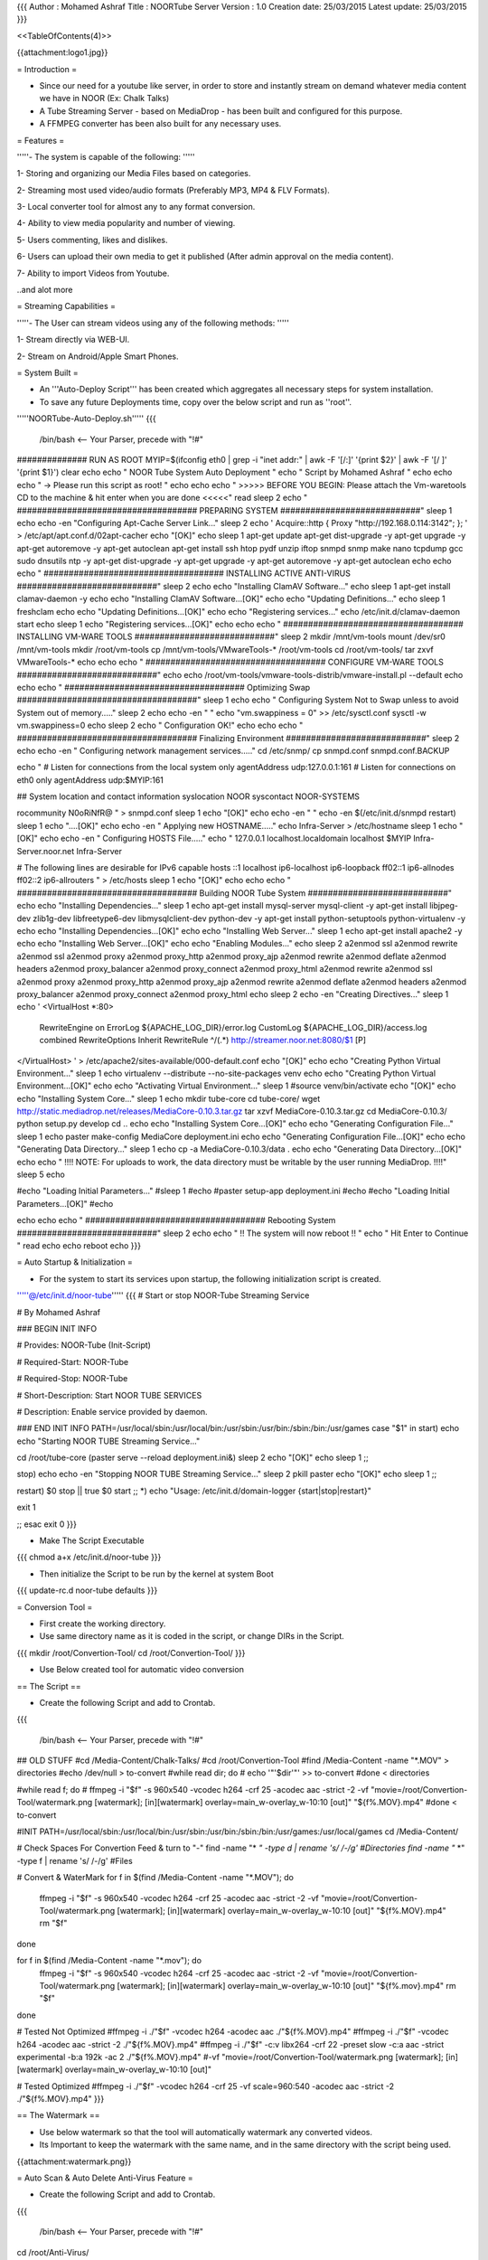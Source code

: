 {{{
Author       : Mohamed Ashraf
Title        : NOORTube Server
Version      : 1.0
Creation date: 25/03/2015
Latest update: 25/03/2015
}}}

<<TableOfContents(4)>>


{{attachment:logo1.jpg}}




= Introduction =

- Since our need for a youtube like server, in order to store and instantly stream on demand whatever media content we have in NOOR (Ex: Chalk Talks)

- A Tube Streaming Server - based on MediaDrop - has been built and configured for this purpose.

- A FFMPEG converter has been also built for any necessary uses.

= Features =

'''''- The system is capable of the following: '''''

1- Storing and organizing our Media Files based on categories.

2- Streaming most used video/audio formats (Preferably MP3, MP4 & FLV Formats).

3- Local converter tool for almost any to any format conversion.

4- Ability to view media popularity and number of viewing.

5- Users commenting, likes and dislikes.

6- Users can upload their own media to get it published (After admin approval on the media content).

7- Ability to import Videos from Youtube.

..and alot more

= Streaming Capabilities =

'''''- The User can stream videos using any of the following methods: '''''

1- Stream directly via WEB-UI.

2- Stream on Android/Apple Smart Phones. 

= System Built =

- An '''Auto-Deploy Script''' has been created which aggregates all necessary steps for system installation.

- To save any future Deployments time, copy over the below script and run as ''root''.

'''''NOORTube-Auto-Deploy.sh'''''
{{{

 /bin/bash   <-- Your Parser, precede with "!#"

############## RUN AS ROOT
MYIP=$(ifconfig eth0 | grep -i "inet addr:" | awk -F '[/:]' '{print $2}' | awk -F '[/ ]' '{print $1}')
clear
echo
echo "                                            NOOR Tube System Auto Deployment  "
echo "                                                Script by Mohamed Ashraf "
echo
echo
echo " -> Please run this script as root! "
echo
echo
echo " >>>>> BEFORE YOU BEGIN: Please attach the Vm-waretools CD to the machine & hit enter when you are done <<<<<"
read
sleep 2
echo " #################################### PREPARING SYSTEM ############################"
sleep 1
echo
echo -en "Configuring Apt-Cache Server Link..."
sleep 2
echo '
Acquire::http { Proxy "http://192.168.0.114:3142"; };
' > /etc/apt/apt.conf.d/02apt-cacher
echo "[OK]"
echo
sleep 1
apt-get update
apt-get dist-upgrade -y
apt-get upgrade -y
apt-get autoremove -y
apt-get autoclean
apt-get install ssh htop pydf unzip iftop snmpd snmp make nano tcpdump gcc sudo dnsutils ntp -y
apt-get dist-upgrade -y
apt-get upgrade -y
apt-get autoremove -y
apt-get autoclean
echo
echo
echo " #################################### INSTALLING ACTIVE ANTI-VIRUS ############################"
sleep 2
echo
echo "Installing ClamAV Software..."
echo
sleep 1
apt-get install clamav-daemon -y
echo
echo "Installing ClamAV Software...[OK]"
echo
echo "Updating Definitions..."
echo
sleep 1
freshclam
echo
echo "Updating Definitions...[OK]"
echo
echo "Registering services..."
echo
/etc/init.d/clamav-daemon start
echo
sleep 1
echo "Registering services...[OK]"
echo
echo
echo " #################################### INSTALLING VM-WARE TOOLS ############################"
sleep 2
mkdir /mnt/vm-tools
mount /dev/sr0 /mnt/vm-tools
mkdir /root/vm-tools
cp /mnt/vm-tools/VMwareTools-* /root/vm-tools
cd /root/vm-tools/
tar zxvf VMwareTools-*
echo
echo
echo " #################################### CONFIGURE VM-WARE TOOLS ############################"
echo
echo
/root/vm-tools/vmware-tools-distrib/vmware-install.pl --default
echo
echo
echo " #################################### Optimizing Swap ####################################"
sleep 1
echo
echo " Configuring System Not to Swap unless to avoid System out of memory....."
sleep 2
echo
echo -en " "
echo "vm.swappiness = 0" >> /etc/sysctl.conf
sysctl -w vm.swappiness=0
echo
sleep 2
echo " Configuration OK!"
echo
echo
echo " #################################### Finalizing Environment  ############################"
sleep 2
echo
echo -en " Configuring network management services....."
cd /etc/snmp/
cp snmpd.conf snmpd.conf.BACKUP

echo "
#  Listen for connections from the local system only
agentAddress  udp:127.0.0.1:161
#  Listen for connections on eth0 only
agentAddress  udp:$MYIP:161

## System location and contact information
syslocation NOOR
syscontact NOOR-SYSTEMS

rocommunity N0oRiNfR@
" > snmpd.conf
sleep 1
echo "[OK]"
echo
echo -en " "
echo -en $(/etc/init.d/snmpd restart)
sleep 1
echo "....[OK]"
echo
echo -en " Applying new HOSTNAME....."
echo Infra-Server > /etc/hostname
sleep 1
echo "[OK]"
echo
echo -en " Configuring HOSTS File....."
echo "
127.0.0.1       localhost.localdomain localhost
$MYIP           Infra-Server.noor.net Infra-Server

# The following lines are desirable for IPv6 capable hosts
::1     localhost ip6-localhost ip6-loopback
ff02::1 ip6-allnodes
ff02::2 ip6-allrouters
" > /etc/hosts
sleep 1
echo "[OK]"
echo
echo
echo " #################################### Building NOOR Tube System  ############################"
echo
echo "Installing Dependencies..."
sleep 1
echo
apt-get install mysql-server mysql-client -y
apt-get install libjpeg-dev zlib1g-dev libfreetype6-dev libmysqlclient-dev python-dev -y
apt-get install python-setuptools python-virtualenv -y
echo
echo "Installing Dependencies...[OK]"
echo
echo "Installing Web Server..."
sleep 1
echo
apt-get install apache2 -y
echo
echo "Installing Web Server...[OK]"
echo
echo "Enabling Modules..."
echo
sleep 2
a2enmod ssl
a2enmod rewrite
a2enmod ssl
a2enmod proxy
a2enmod proxy_http
a2enmod proxy_ajp
a2enmod rewrite
a2enmod deflate
a2enmod headers
a2enmod proxy_balancer
a2enmod proxy_connect
a2enmod proxy_html
a2enmod rewrite
a2enmod ssl
a2enmod proxy
a2enmod proxy_http
a2enmod proxy_ajp
a2enmod rewrite
a2enmod deflate
a2enmod headers
a2enmod proxy_balancer
a2enmod proxy_connect
a2enmod proxy_html
echo
sleep 2
echo -en "Creating Directives..."
sleep 1
echo '
<VirtualHost *:80>
        RewriteEngine on
        ErrorLog ${APACHE_LOG_DIR}/error.log
        CustomLog ${APACHE_LOG_DIR}/access.log combined
        RewriteOptions Inherit
        RewriteRule ^/(.*) http://streamer.noor.net:8080/$1 [P]
</VirtualHost> ' > /etc/apache2/sites-available/000-default.conf
echo "[OK]"
echo
echo "Creating Python Virtual Environment..."
sleep 1
echo
virtualenv --distribute --no-site-packages venv
echo
echo "Creating Python Virtual Environment...[OK]"
echo
echo "Activating Virtual Environment..."
sleep 1
#source venv/bin/activate
echo "[OK]"
echo
echo "Installing System Core..."
sleep 1
echo
mkdir tube-core
cd tube-core/
wget http://static.mediadrop.net/releases/MediaCore-0.10.3.tar.gz
tar xzvf MediaCore-0.10.3.tar.gz
cd MediaCore-0.10.3/
python setup.py develop
cd ..
echo
echo "Installing System Core...[OK]"
echo
echo "Generating Configuration File..."
sleep 1
echo
paster make-config MediaCore deployment.ini
echo
echo "Generating Configuration File...[OK]"
echo
echo "Generating Data Directory..."
sleep 1
echo
cp -a MediaCore-0.10.3/data .
echo
echo "Generating Data Directory...[OK]"
echo
echo "    !!!! NOTE: For uploads to work, the data directory must be writable by the user running MediaDrop. !!!!"
sleep 5
echo

#echo "Loading Initial Parameters..."
#sleep 1
#echo
#paster setup-app deployment.ini
#echo
#echo "Loading Initial Parameters...[OK]"
#echo

echo
echo
echo " #################################### Rebooting System ############################"
sleep 2
echo
echo "                             !! The system will now reboot !! "
echo "                                  Hit Enter to Continue        "
read
echo
echo
reboot
echo
}}}

= Auto Startup & Initialization =

- For the system to start its services upon startup, the following initialization script is created.

'''''@/etc/init.d/noor-tube'''''
{{{
# Start or stop NOOR-Tube Streaming Service


# By Mohamed Ashraf


### BEGIN INIT INFO


# Provides:          NOOR-Tube (Init-Script)

# Required-Start:    NOOR-Tube

# Required-Stop:     NOOR-Tube

# Short-Description: Start NOOR TUBE SERVICES

# Description:       Enable service provided by daemon.


### END INIT INFO
PATH=/usr/local/sbin:/usr/local/bin:/usr/sbin:/usr/bin:/sbin:/bin:/usr/games
case "$1" in
start)
echo
echo "Starting NOOR TUBE Streaming Service..."

cd /root/tube-core
(paster serve --reload deployment.ini&)
sleep 2
echo "[OK]"
echo
sleep 1
;;

stop)
echo
echo -en "Stopping NOOR TUBE Streaming Service..."
sleep 2
pkill paster
echo "[OK]"
echo
sleep 1
;;

restart)
$0 stop || true
$0 start
;;
*)
echo "Usage: /etc/init.d/domain-logger {start|stop|restart}"


exit 1


;;
esac
exit 0
}}}

- Make The Script Executable

{{{
chmod a+x /etc/init.d/noor-tube
}}}

- Then initialize the Script to be run by the kernel at system Boot

{{{
update-rc.d noor-tube defaults
}}}

= Conversion Tool =

- First create the working directory.

- Use same directory name as it is coded in the script, or change DIRs in the Script.

{{{
mkdir /root/Convertion-Tool/
cd /root/Convertion-Tool/
}}}

- Use Below created tool for automatic video conversion

== The Script ==

- Create the following Script and add to Crontab.

{{{

 /bin/bash   <-- Your Parser, precede with "!#"

## OLD STUFF
#cd /Media-Content/Chalk-Talks/
#cd /root/Convertion-Tool
#find /Media-Content -name "*.MOV" > directories
#echo /dev/null > to-convert
#while read dir; do
#  echo '"'$dir'"' >> to-convert
#done < directories

#while read f; do
#  ffmpeg -i "$f" -s 960x540 -vcodec h264 -crf 25 -acodec aac -strict -2 -vf "movie=/root/Convertion-Tool/watermark.png [watermark]; [in][watermark] overlay=main_w-overlay_w-10:10 [out]" "${f%.MOV}.mp4"
#done < to-convert





#INIT
PATH=/usr/local/sbin:/usr/local/bin:/usr/sbin:/usr/bin:/sbin:/bin:/usr/games:/usr/local/games
cd /Media-Content/

# Check Spaces For Convertion Feed & turn to "-"
find -name "* *" -type d | rename 's/ /-/g'    #Directories
find -name "* *" -type f | rename 's/ /-/g'    #Files

# Convert & WaterMark
for f in $(find /Media-Content -name "*.MOV"); do
   ffmpeg -i "$f" -s 960x540 -vcodec h264 -crf 25 -acodec aac -strict -2 -vf "movie=/root/Convertion-Tool/watermark.png [watermark]; [in][watermark] overlay=main_w-overlay_w-10:10 [out]" "${f%.MOV}.mp4"
   rm "$f"
done

for f in $(find /Media-Content -name "*.mov"); do
   ffmpeg -i "$f" -s 960x540 -vcodec h264 -crf 25 -acodec aac -strict -2 -vf "movie=/root/Convertion-Tool/watermark.png [watermark]; [in][watermark] overlay=main_w-overlay_w-10:10 [out]" "${f%.mov}.mp4"
   rm "$f"
done







# Tested Not Optimized
#ffmpeg -i ./"$f" -vcodec h264 -acodec aac ./"${f%.MOV}.mp4"
#ffmpeg -i ./"$f" -vcodec h264 -acodec aac -strict -2 ./"${f%.MOV}.mp4"
#ffmpeg -i ./"$f" -c:v libx264 -crf 22 -preset slow -c:a aac -strict experimental -b:a 192k -ac 2 ./"${f%.MOV}.mp4"
#-vf "movie=/root/Convertion-Tool/watermark.png [watermark]; [in][watermark] overlay=main_w-overlay_w-10:10 [out]"

# Tested Optimized
#ffmpeg -i ./"$f" -vcodec h264 -crf 25 -vf scale=960:540 -acodec aac -strict -2 ./"${f%.MOV}.mp4"
}}}

== The Watermark ==

- Use below watermark so that the tool will automatically watermark any converted videos.

- Its Important to keep the watermark with the same name, and in the same directory with the script being used.

{{attachment:watermark.png}}


= Auto Scan & Auto Delete Anti-Virus Feature =

- Create the following Script and add to Crontab.

{{{

 /bin/bash   <-- Your Parser, precede with "!#"

cd /root/Anti-Virus/

echo
#### Emtpy the old scanlog and do a virus scan
rm -R /root/Anti-Virus/clamav-scan.log
touch /root/Anti-Virus/clamav-scan.log
clamdscan /Media-Content/ --fdpass --log=/root/Anti-Virus/clamav-scan.log --infected --multiscan

#### Delete Infected
echo
echo -en " Purging Infections if any found..." \\r

cat clamav-scan.log | grep /Media-Content/ | cut -d ":" -f1 > clamav-scan.purge

while read virus; do
rm "$virus"
done < clamav-scan.purge
sleep 1
cd /Media-Content/
rm *.tmp
echo -en ' Purging Infections if any found...[OK]' \\r
echo
echo "     >> ALL CLEAN ONCE AGAIN << "
echo

}}}

= Network Share Configuration =

- Samba has been used to share the folder over the network.

'''''smb.conf'''''
{{{
#=================  Global Settings =====================================
[global]
workgroup = NOOR
server string = Samba Server %v
netbios name = backup
security = user
map to guest = bad user
dns proxy = no

#============================ Share Definitions ==========================
[NOOR-TUBE]
    comment = NOOR-TUBE  
    path = /Media-Content/share/
    valid users = test
    browsable = yes
    guest ok = no
    read only = no
    create mask = 0755


#### CREDENTIALS:
# USER: test
# PASS: cisco123

#### User added with:
# smbpasswd -a test
# After adding the user into linux
}}}

= System Crontab =

- The following Jobs are assigned to system crontab

{{{
PATH=/usr/local/sbin:/usr/local/bin:/usr/sbin:/usr/bin:/sbin:/bin:/usr/games

# Example of job definition:
# .---------------- minute (0 - 59)
# |  .------------- hour (0 - 23)
# |  |  .---------- day of month (1 - 31)
# |  |  |  .------- month (1 - 12) OR jan,feb,mar,apr ...
# |  |  |  |  .---- day of week (0 - 6) (Sunday=0 or 7) OR sun,mon,tue,wed,thu,fri,sat
# |  |  |  |  |
# *  *  *  *  * user-name command to be executed


# AUTOMATIC CONVERSION
0 */12 * * * /root/Convertion-Tool/convert-my-media.sh

# ACTIVE ANTI-VIRUS
#0 3 * * * /root/Anti-Virus/scan-and-delete.sh

# MOUNTING EXTERNAL HARD DRIVE
@reboot mount -t ntfs /dev/sdb1 /Media-Content/

#NOTE [FOR MAC TO SERVER SCP]
#scp -r test@192.168.35.152:/Users/test/Desktop/noor/NEW/orginal/ original/
}}}

= In Operation =

- The NoorTube Server has been built @192.168.0.73

- A Local only DNS record has been created for it :
 
noortube.net

= Application Administration =

- The system can be administered by visiting the admin url (http://<SERVER IP OR HOSTNAME>/admin)

{{attachment:Step0.jpg}}

== Uploading Media ==

1- first login into admin page:

{{attachment:Step1.jpg}}

2- Click on "Add New Media"

{{attachment:Step1.1.jpg}}

3- The Add Media Controls will open for you

{{attachment:step2.jpg}}

4- Click on "Add and Manage"

{{attachment:step2.1.jpg}}

5- Click on "Upload a File" if you have a local media file or use "Add URL" if you need to import a YOUTUBE Video Link.

{{attachment:Step3.jpg}}

6- Add the Following Meta Data Configuration:

A- Video Name

B- Video Description (Optional or make it same name as Video)

C- Video Category (Training or Chalk Talk or ...)


{{attachment:step3.1.jpg}}

7- Upload a Thumbnail for the video (A Video related Picture so your video view is more professional), you can use any picture you have or download it from google.

{{attachment:step3.2.jpg}}

8- Finally Click on Save & Publish the Video

{{attachment:step3.3.jpg}}


= Usage Analysis =

- Usage Parsing and analysis

- Just run analyze in server as in content of /usr/bin/analyze

{{{
#! /bin/bash
PATH=/usr/local/sbin:/usr/local/bin:/usr/sbin:/usr/bin:/sbin:/bin:/usr/games

echo
echo -en "## Analyzing Raw Data [..................] 0%" \\r && sleep 0.1
cat /dev/null > /tmp/tube-activity
echo -en "## Analyzing Raw Data [##................] 11%" \\r && sleep 0.1
zcat /var/log/apache2/access.log.6.gz  | grep "http://noortube.net/media/" | grep "GET /files/" >> /tmp/tube-activity
echo -en "## Analyzing Raw Data [####..............] 22%" \\r && sleep 0.1
zcat /var/log/apache2/access.log.5.gz  | grep "http://noortube.net/media/" | grep "GET /files/" >> /tmp/tube-activity
echo -en "## Analyzing Raw Data [######............] 33%" \\r && sleep 0.1
zcat /var/log/apache2/access.log.4.gz  | grep "http://noortube.net/media/" | grep "GET /files/" >> /tmp/tube-activity
echo -en "## Analyzing Raw Data [########..........] 44%" \\r && sleep 0.1
zcat /var/log/apache2/access.log.3.gz  | grep "http://noortube.net/media/" | grep "GET /files/" >> /tmp/tube-activity
echo -en "## Analyzing Raw Data [##########........] 55%" \\r && sleep 0.1
zcat /var/log/apache2/access.log.2.gz  | grep "http://noortube.net/media/" | grep "GET /files/" >> /tmp/tube-activity
echo -en "## Analyzing Raw Data [############......] 66%" \\r && sleep 0.1
cat /var/log/apache2/access.log.1      | grep "http://noortube.net/media/" | grep "GET /files/" >> /tmp/tube-activity
echo -en "## Analyzing Raw Data [##############....] 77%" \\r && sleep 0.1
cat /var/log/apache2/access.log        | grep "http://noortube.net/media/" | grep "GET /files/" >> /tmp/tube-activity
echo -en "## Analyzing Raw Data [################..] 88%" \\r && sleep 0.1
cat /dev/null > /tmp/parsed-activity
cat /dev/null > /tmp/counting-uses
lastdate=$(tail -1 /tmp/tube-activity | awk {'print $4'} | cut -d "[" -f2)
lastvid=$(tail -1 /tmp/tube-activity  | awk 'BEGIN {FS="http://noortube.net/media/"} {print $2}' | cut -d '"' -f1)
echo -en "## Analyzing Raw Data [##################] 100%    - Success -" \\r && sleep 1
echo
echo


let progress=0
lines=$(cat /tmp/tube-activity | wc -l)
step=$(bc <<< "scale=3; 100/$lines")

while read usage
do
  user=$(echo $usage   | awk {'print $1'})
  using=$(echo $usage  | awk 'BEGIN {FS="http://noortube.net/media/"} {print $2}' | cut -d '"' -f1)
  when=$(echo $usage   | awk {'print $4'} | cut -d "[" -f2)
  echo "$user : $using  $when" >> /tmp/parsed-activity
  echo "$user" >> /tmp/counting-uses
  progress=$(bc <<< "scale=3; $progress+$step")
  echo -en "## Processing Data Please be patient.......$progress%" \\r
done < /tmp/tube-activity
echo -en "## Processing Data Please be patient.......100%    - Success -" \\r && sleep 1
echo
echo

echo -en "## Matching Users with Used Activity.......0%" \\r
sort /tmp/counting-uses | uniq -c > /tmp/Final-count
echo -en "## Matching Users with Used Activity.......10%" \\r
tac /tmp/parsed-activity | sort -k1,1 -r -u > /tmp/Final-Data
echo -en "## Matching Users with Used Activity.......20%" \\r
let progress=20
lines=$(cat /tmp/Final-count | wc -l)
step=$(bc <<< "scale=2; 80/$lines")
while read counting
do
   userc=$(echo $counting  | awk {'print $2'})
   countc=$(echo $counting | awk {'print $1'})
   sed -i "s#$userc#$counting#g" /tmp/Final-Data
   progress=$(bc <<< "scale=3; $progress+$step")
   echo -en "## Matching Users with Used Activity.......$progress%" \\r
   sleep 0.2
done < /tmp/Final-count
echo -en "## Matching Users with Used Activity.......100%    - Success -" \\r


echo "--------------------------------------------------------------------------------------------------------------" >  /tmp/results
echo "|    USER IP    |Request|                  Last Media Activity                        |      Date Viewed     |" >> /tmp/results
echo "--------------------------------------------------------------------------------------------------------------" >> /tmp/results

while read final
do
  count=$(echo $final  | awk {'print $1'})
  user=$(echo $final   | awk {'print $2'})
  using=$(echo $final  | awk {'print $4'})
  when=$(echo $final   | awk {'print $5'})
  printf "|%15s|%7s|%61s|%22s| %s\n" "$user " "$count  " "$using           " "$when "                                 >> /tmp/results
done < /tmp/Final-Data
echo "--------------------------------------------------------------------------------------------------------------" >> /tmp/results
echo                                                                                                                  >> /tmp/results
echo "Last Time  Content has been viewed : $lastdate "                                                                >> /tmp/results
echo "Last Video Content has been Viewed : $lastvid  "                                                                >> /tmp/results
echo
echo
echo
for i in {3..0}
do
echo -en "            -- Data arranged, viewing in $i seconds --" \\r
sleep 1
done
echo
echo
clear
cat /tmp/results
echo
echo
}}}
